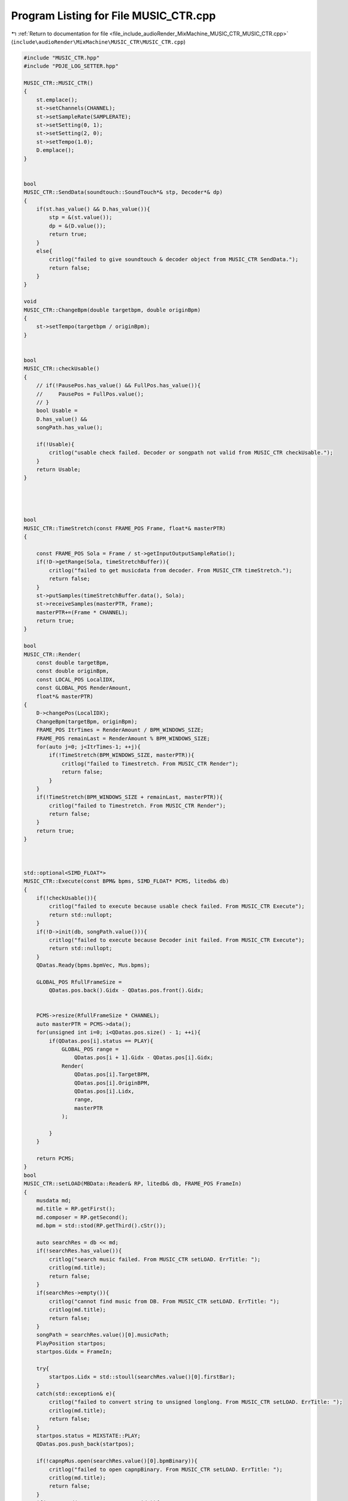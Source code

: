 
.. _program_listing_file_include_audioRender_MixMachine_MUSIC_CTR_MUSIC_CTR.cpp:

Program Listing for File MUSIC_CTR.cpp
======================================

|exhale_lsh| :ref:`Return to documentation for file <file_include_audioRender_MixMachine_MUSIC_CTR_MUSIC_CTR.cpp>` (``include\audioRender\MixMachine\MUSIC_CTR\MUSIC_CTR.cpp``)

.. |exhale_lsh| unicode:: U+021B0 .. UPWARDS ARROW WITH TIP LEFTWARDS

.. code-block:: cpp

   #include "MUSIC_CTR.hpp"
   #include "PDJE_LOG_SETTER.hpp"
   
   MUSIC_CTR::MUSIC_CTR()
   {
       st.emplace();
       st->setChannels(CHANNEL);
       st->setSampleRate(SAMPLERATE);
       st->setSetting(0, 1);
       st->setSetting(2, 0);
       st->setTempo(1.0);
       D.emplace();
   }
   
   
   bool
   MUSIC_CTR::SendData(soundtouch::SoundTouch*& stp, Decoder*& dp)
   {
       if(st.has_value() && D.has_value()){
           stp = &(st.value());
           dp = &(D.value());
           return true;
       }
       else{
           critlog("failed to give soundtouch & decoder object from MUSIC_CTR SendData.");
           return false;
       }
   }
   
   void
   MUSIC_CTR::ChangeBpm(double targetbpm, double originBpm)
   {
       st->setTempo(targetbpm / originBpm);
   }
   
   
   bool
   MUSIC_CTR::checkUsable()
   {
       // if(!PausePos.has_value() && FullPos.has_value()){
       //     PausePos = FullPos.value();
       // }
       bool Usable =
       D.has_value() &&
       songPath.has_value();
   
       if(!Usable){
           critlog("usable check failed. Decoder or songpath not valid from MUSIC_CTR checkUsable.");
       }
       return Usable;
   }
   
   
   
   
   bool
   MUSIC_CTR::TimeStretch(const FRAME_POS Frame, float*& masterPTR)
   {
       
       const FRAME_POS Sola = Frame / st->getInputOutputSampleRatio();
       if(!D->getRange(Sola, timeStretchBuffer)){
           critlog("failed to get musicdata from decoder. From MUSIC_CTR timeStretch.");
           return false;
       }
       st->putSamples(timeStretchBuffer.data(), Sola);
       st->receiveSamples(masterPTR, Frame);
       masterPTR+=(Frame * CHANNEL);
       return true;
   }
   
   bool
   MUSIC_CTR::Render(
       const double targetBpm,
       const double originBpm, 
       const LOCAL_POS LocalIDX,
       const GLOBAL_POS RenderAmount, 
       float*& masterPTR)
   {
       D->changePos(LocalIDX);
       ChangeBpm(targetBpm, originBpm);
       FRAME_POS ItrTimes = RenderAmount / BPM_WINDOWS_SIZE;
       FRAME_POS remainLast = RenderAmount % BPM_WINDOWS_SIZE;
       for(auto j=0; j<ItrTimes-1; ++j){
           if(!TimeStretch(BPM_WINDOWS_SIZE, masterPTR)){
               critlog("failed to Timestretch. From MUSIC_CTR Render");
               return false;
           }
       }
       if(!TimeStretch(BPM_WINDOWS_SIZE + remainLast, masterPTR)){
           critlog("failed to Timestretch. From MUSIC_CTR Render");
           return false;
       }
       return true;
   }
   
   
   
   std::optional<SIMD_FLOAT*>
   MUSIC_CTR::Execute(const BPM& bpms, SIMD_FLOAT* PCMS, litedb& db)
   {
       if(!checkUsable()){
           critlog("failed to execute because usable check failed. From MUSIC_CTR Execute");
           return std::nullopt;
       }
       if(!D->init(db, songPath.value())){
           critlog("failed to execute because Decoder init failed. From MUSIC_CTR Execute");
           return std::nullopt;
       }
       QDatas.Ready(bpms.bpmVec, Mus.bpms);
   
       GLOBAL_POS RfullFrameSize = 
           QDatas.pos.back().Gidx - QDatas.pos.front().Gidx;
       
   
       PCMS->resize(RfullFrameSize * CHANNEL);
       auto masterPTR = PCMS->data();
       for(unsigned int i=0; i<QDatas.pos.size() - 1; ++i){
           if(QDatas.pos[i].status == PLAY){
               GLOBAL_POS range = 
                   QDatas.pos[i + 1].Gidx - QDatas.pos[i].Gidx;
               Render(
                   QDatas.pos[i].TargetBPM,
                   QDatas.pos[i].OriginBPM,
                   QDatas.pos[i].Lidx,
                   range,
                   masterPTR
               );
   
           }
       }
       
       return PCMS;
   }
   bool
   MUSIC_CTR::setLOAD(MBData::Reader& RP, litedb& db, FRAME_POS FrameIn)
   {
       musdata md;
       md.title = RP.getFirst();
       md.composer = RP.getSecond();
       md.bpm = std::stod(RP.getThird().cStr());
       
       auto searchRes = db << md;
       if(!searchRes.has_value()){
           critlog("search music failed. From MUSIC_CTR setLOAD. ErrTitle: ");
           critlog(md.title);
           return false;
       }
       if(searchRes->empty()){
           critlog("cannot find music from DB. From MUSIC_CTR setLOAD. ErrTitle: ");
           critlog(md.title);
           return false;
       }
       songPath = searchRes.value()[0].musicPath;
       PlayPosition startpos;
       startpos.Gidx = FrameIn;
       
       try{
           startpos.Lidx = std::stoull(searchRes.value()[0].firstBar);
       }
       catch(std::exception& e){
           critlog("failed to convert string to unsigned longlong. From MUSIC_CTR setLOAD. ErrTitle: ");
           critlog(md.title);
           return false;
       }
       startpos.status = MIXSTATE::PLAY;
       QDatas.pos.push_back(startpos);
       
       if(!capnpMus.open(searchRes.value()[0].bpmBinary)){
           critlog("failed to open capnpBinary. From MUSIC_CTR setLOAD. ErrTitle: ");
           critlog(md.title);
           return false;
       }
       if(!Mus.Read(capnpMus, startpos.Lidx)){
           critlog("failed to Read CapnpReader. From MUSIC_CTR setLOAD. ErrTitle: ");
           critlog(md.title);
           return false;
       }
       return true;
   }
